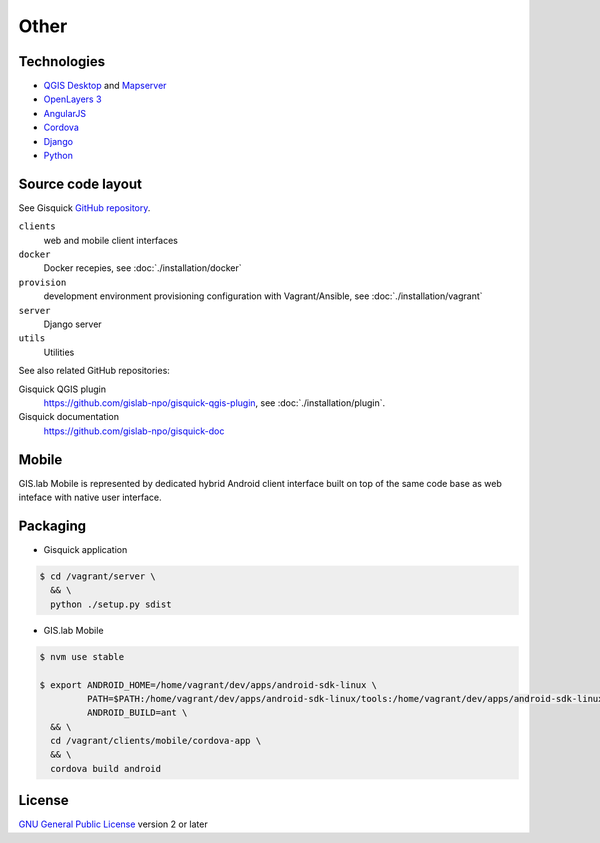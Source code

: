 =====
Other
=====

.. _technologies-web:

------------
Technologies
------------

* `QGIS Desktop <http://qgis.org/en/site/>`__ and `Mapserver
  <http://docs.qgis.org/2.18/en/docs/user_manual/working_with_ogc/ogc_server_support.html>`__
* `OpenLayers 3 <https://openlayers.org/>`__
* `AngularJS <https://angularjs.org/>`__
* `Cordova <https://cordova.apache.org/>`__
* `Django <https://www.djangoproject.com/>`__
* `Python <https://www.python.org/>`__

.. _source-code-layout:
 
------------------
Source code layout
------------------

See Gisquick `GitHub repository <https://github.com/gislab-npo/gisquick>`__.

``clients``
  web and mobile client interfaces
``docker``
  Docker recepies, see :doc:`./installation/docker`
``provision``
  development environment provisioning configuration with Vagrant/Ansible, see :doc:`./installation/vagrant`
``server``
  Django server
``utils``
  Utilities

See also related GitHub repositories:

Gisquick QGIS plugin
  https://github.com/gislab-npo/gisquick-qgis-plugin, see :doc:`./installation/plugin`.
Gisquick documentation
  https://github.com/gislab-npo/gisquick-doc
  
------
Mobile
------

GIS.lab Mobile is represented by dedicated hybrid Android client interface 
built on top of the same code base as web inteface with native user interface.

---------
Packaging
---------

* Gisquick application

.. code:: sh

   $ cd /vagrant/server \
     && \
     python ./setup.py sdist

* GIS.lab Mobile

.. code:: sh

   $ nvm use stable
   
   $ export ANDROID_HOME=/home/vagrant/dev/apps/android-sdk-linux \
            PATH=$PATH:/home/vagrant/dev/apps/android-sdk-linux/tools:/home/vagrant/dev/apps/android-sdk-linux/platform-tools \
            ANDROID_BUILD=ant \
     && \
     cd /vagrant/clients/mobile/cordova-app \
     && \
     cordova build android

.. todo:: |todo| Add instructions how to clean environment before build.

-------
License
-------

`GNU General Public License
<https://github.com/gislab-npo/gisquick/blob/master/LICENSE>`__ version 2 or
later
